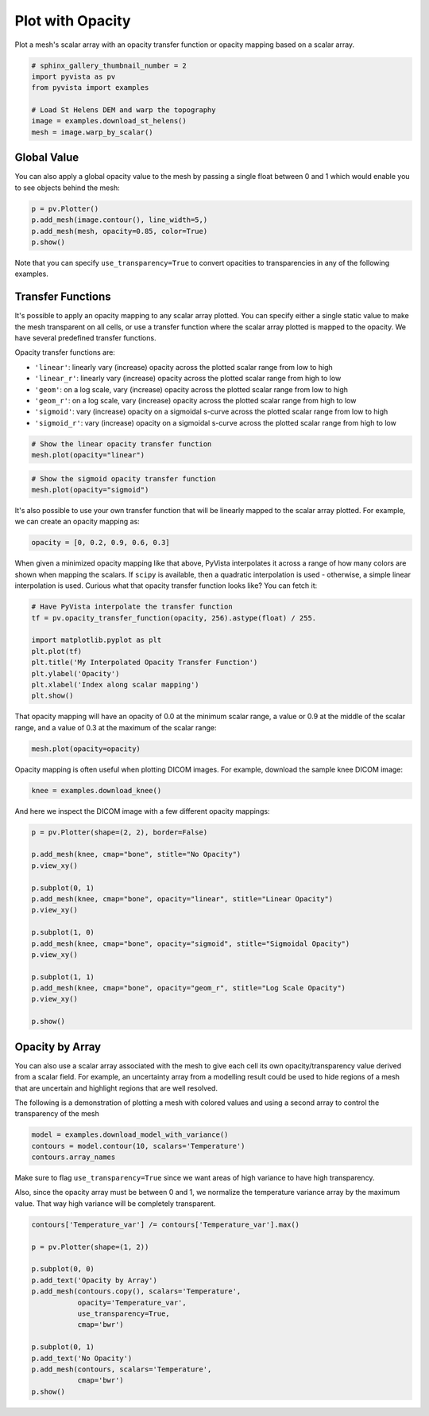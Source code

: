 .. only:: html

    .. note::
        :class: sphx-glr-download-link-note

        Click :ref:`here <sphx_glr_download_examples_02-plot_opacity.py>`     to download the full example code
    .. rst-class:: sphx-glr-example-title

    .. _sphx_glr_examples_02-plot_opacity.py:


Plot with Opacity
~~~~~~~~~~~~~~~~~

Plot a mesh's scalar array with an opacity transfer function or opacity mapping
based on a scalar array.


.. code-block:: default

    # sphinx_gallery_thumbnail_number = 2
    import pyvista as pv
    from pyvista import examples

    # Load St Helens DEM and warp the topography
    image = examples.download_st_helens()
    mesh = image.warp_by_scalar()









Global Value
++++++++++++

You can also apply a global opacity value to the mesh by passing a single
float between 0 and 1 which would enable you to see objects behind the mesh:


.. code-block:: default


    p = pv.Plotter()
    p.add_mesh(image.contour(), line_width=5,)
    p.add_mesh(mesh, opacity=0.85, color=True)
    p.show()




.. image:: /examples/02-plot/images/sphx_glr_opacity_001.png
    :alt: opacity
    :class: sphx-glr-single-img


.. rst-class:: sphx-glr-script-out

 Out:

 .. code-block:: none


    [(582074.6534978079, 5134221.153497808, 21193.15349780787),
     (562835.0, 5114981.5, 1953.5),
     (0.0, 0.0, 1.0)]



Note that you can specify ``use_transparency=True`` to convert opacities to
transparencies in any of the following examples.

Transfer Functions
++++++++++++++++++

It's possible to apply an opacity mapping to any scalar array plotted. You
can specify either a single static value to make the mesh transparent on all
cells, or use a transfer function where the scalar array plotted is mapped
to the opacity. We have several predefined transfer functions.

Opacity transfer functions are:

- ``'linear'``: linearly vary (increase) opacity across the plotted scalar range from low to high
- ``'linear_r'``: linearly vary (increase) opacity across the plotted scalar range from high to low
- ``'geom'``: on a log scale, vary (increase) opacity across the plotted scalar range from low to high
- ``'geom_r'``: on a log scale, vary (increase) opacity across the plotted scalar range from high to low
- ``'sigmoid'``: vary (increase) opacity on a sigmoidal s-curve across the plotted scalar range from low to high
- ``'sigmoid_r'``: vary (increase) opacity on a sigmoidal s-curve across the plotted scalar range from high to low


.. code-block:: default


    # Show the linear opacity transfer function
    mesh.plot(opacity="linear")




.. image:: /examples/02-plot/images/sphx_glr_opacity_002.png
    :alt: opacity
    :class: sphx-glr-single-img


.. rst-class:: sphx-glr-script-out

 Out:

 .. code-block:: none


    [(581977.3046422418, 5134123.804642241, 21436.804642241805),
     (562835.0, 5114981.5, 2294.5),
     (0.0, 0.0, 1.0)]




.. code-block:: default


    # Show the sigmoid opacity transfer function
    mesh.plot(opacity="sigmoid")




.. image:: /examples/02-plot/images/sphx_glr_opacity_003.png
    :alt: opacity
    :class: sphx-glr-single-img


.. rst-class:: sphx-glr-script-out

 Out:

 .. code-block:: none


    [(581977.3046422418, 5134123.804642241, 21436.804642241805),
     (562835.0, 5114981.5, 2294.5),
     (0.0, 0.0, 1.0)]



It's also possible to use your own transfer function that will be linearly
mapped to the scalar array plotted. For example, we can create an opacity
mapping as:


.. code-block:: default

    opacity = [0, 0.2, 0.9, 0.6, 0.3]








When given a minimized opacity mapping like that above, PyVista interpolates
it across a range of how many colors are shown when mapping the scalars.
If ``scipy`` is available, then a quadratic interpolation is used -
otherwise, a simple linear interpolation is used.
Curious what that opacity transfer function looks like? You can fetch it:


.. code-block:: default


    # Have PyVista interpolate the transfer function
    tf = pv.opacity_transfer_function(opacity, 256).astype(float) / 255.

    import matplotlib.pyplot as plt
    plt.plot(tf)
    plt.title('My Interpolated Opacity Transfer Function')
    plt.ylabel('Opacity')
    plt.xlabel('Index along scalar mapping')
    plt.show()




.. image:: /examples/02-plot/images/sphx_glr_opacity_004.png
    :alt: My Interpolated Opacity Transfer Function
    :class: sphx-glr-single-img





That opacity mapping will have an opacity of 0.0 at the minimum scalar range,
a value or 0.9 at the middle of the scalar range, and a value of 0.3 at the
maximum of the scalar range:


.. code-block:: default


    mesh.plot(opacity=opacity)




.. image:: /examples/02-plot/images/sphx_glr_opacity_005.png
    :alt: opacity
    :class: sphx-glr-single-img


.. rst-class:: sphx-glr-script-out

 Out:

 .. code-block:: none


    [(581977.3046422418, 5134123.804642241, 21436.804642241805),
     (562835.0, 5114981.5, 2294.5),
     (0.0, 0.0, 1.0)]



Opacity mapping is often useful when plotting DICOM images. For example,
download the sample knee DICOM image:


.. code-block:: default

    knee = examples.download_knee()








And here we inspect the DICOM image with a few different opacity mappings:


.. code-block:: default

    p = pv.Plotter(shape=(2, 2), border=False)

    p.add_mesh(knee, cmap="bone", stitle="No Opacity")
    p.view_xy()

    p.subplot(0, 1)
    p.add_mesh(knee, cmap="bone", opacity="linear", stitle="Linear Opacity")
    p.view_xy()

    p.subplot(1, 0)
    p.add_mesh(knee, cmap="bone", opacity="sigmoid", stitle="Sigmoidal Opacity")
    p.view_xy()

    p.subplot(1, 1)
    p.add_mesh(knee, cmap="bone", opacity="geom_r", stitle="Log Scale Opacity")
    p.view_xy()

    p.show()




.. image:: /examples/02-plot/images/sphx_glr_opacity_006.png
    :alt: opacity
    :class: sphx-glr-single-img


.. rst-class:: sphx-glr-script-out

 Out:

 .. code-block:: none


    [(109.78834672272205, 109.78834672272205, 599.8946826509293),
     (109.78834672272205, 109.78834672272205, 0.0),
     (0.0, 1.0, 0.0)]



Opacity by Array
++++++++++++++++

You can also use a scalar array associated with the mesh to give each cell
its own opacity/transparency value derived from a scalar field. For example,
an uncertainty array from a modelling result could be used to hide regions of
a mesh that are uncertain and highlight regions that are well resolved.

The following is a demonstration of plotting a mesh with colored values and
using a second array to control the transparency of the mesh


.. code-block:: default


    model = examples.download_model_with_variance()
    contours = model.contour(10, scalars='Temperature')
    contours.array_names





.. rst-class:: sphx-glr-script-out

 Out:

 .. code-block:: none


    ['Temperature', 'Temperature_var']



Make sure to flag ``use_transparency=True`` since we want areas of high
variance to have high transparency.

Also, since the opacity array must be between 0 and 1, we normalize
the temperature variance array by the maximum value.  That way high
variance will be completely transparent.


.. code-block:: default


    contours['Temperature_var'] /= contours['Temperature_var'].max()

    p = pv.Plotter(shape=(1, 2))

    p.subplot(0, 0)
    p.add_text('Opacity by Array')
    p.add_mesh(contours.copy(), scalars='Temperature',
               opacity='Temperature_var',
               use_transparency=True,
               cmap='bwr')

    p.subplot(0, 1)
    p.add_text('No Opacity')
    p.add_mesh(contours, scalars='Temperature',
               cmap='bwr')
    p.show()



.. image:: /examples/02-plot/images/sphx_glr_opacity_007.png
    :alt: opacity
    :class: sphx-glr-single-img


.. rst-class:: sphx-glr-script-out

 Out:

 .. code-block:: none


    [(375736.26585408027, 4300589.54710408, 38497.29710408029),
     (337038.96875, 4261892.25, -200.0),
     (0.0, 0.0, 1.0)]




.. rst-class:: sphx-glr-timing

   **Total running time of the script:** ( 0 minutes  26.373 seconds)


.. _sphx_glr_download_examples_02-plot_opacity.py:


.. only :: html

 .. container:: sphx-glr-footer
    :class: sphx-glr-footer-example



  .. container:: sphx-glr-download sphx-glr-download-python

     :download:`Download Python source code: opacity.py <opacity.py>`



  .. container:: sphx-glr-download sphx-glr-download-jupyter

     :download:`Download Jupyter notebook: opacity.ipynb <opacity.ipynb>`


.. only:: html

 .. rst-class:: sphx-glr-signature

    `Gallery generated by Sphinx-Gallery <https://sphinx-gallery.github.io>`_
